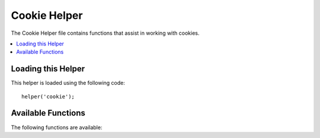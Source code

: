 #############
Cookie Helper
#############

The Cookie Helper file contains functions that assist in working with
cookies.

.. contents::
  :local:

.. raw:: html

  <div class="custom-index container"></div>

Loading this Helper
===================

This helper is loaded using the following code::

	helper('cookie');

Available Functions
===================

The following functions are available:

.. php:function:: set_cookie($name[, $value = ''[, $expire = ''[, $domain = ''[, $path = '/'[, $prefix = ''[, $secure = false[, $httpOnly = false]]]]]]])

	:param	mixed	$name: Cookie name *or* associative array of all of the parameters available to this function
	:param	string	$value: Cookie value
	:param	int	$expire: Number of seconds until expiration
	:param	string	$domain: Cookie domain (usually: .yourdomain.com)
	:param	string	$path: Cookie path
	:param	string	$prefix: Cookie name prefix
	:param	bool	$secure: Whether to only send the cookie through HTTPS
	:param	bool	$httpOnly: Whether to hide the cookie from JavaScript
	:rtype:	void

	This helper function gives you friendlier syntax to set browser
	cookies. Refer to the :doc:`Response Library <../libraries/response>` for
	a description of its use, as this function is an alias for
	``Response::setCookie()``.

.. php:function:: get_cookie($index[, $xssClean = false])

	:param	string	$index: Cookie name
	:param	bool	$xss_clean: Whether to apply XSS filtering to the returned value
	:returns:	The cookie value or NULL if not found
	:rtype:	mixed

	This helper function gives you friendlier syntax to get browser
	cookies. Refer to the :doc:`IncomingRequest Library <../libraries/incomingrequest>` for
	detailed description of its use, as this function acts very
	similarly to ``IncomingRequest::getCookie()``, except it will also prepend
	the ``$cookiePrefix`` that you might've set in your
	*application/Config/App.php* file.

.. php:function:: delete_cookie($name[, $domain = ''[, $path = '/'[, $prefix = '']]])

	:param	string	$name: Cookie name
	:param	string	$domain: Cookie domain (usually: .yourdomain.com)
	:param	string	$path: Cookie path
	:param	string	$prefix: Cookie name prefix
	:rtype:	void

	Lets you delete a cookie. Unless you've set a custom path or other
	values, only the name of the cookie is needed.
	::

		delete_cookie('name');

	This function is otherwise identical to ``set_cookie()``, except that it
	does not have the value and expiration parameters. You can submit an
	array of values in the first parameter or you can set discrete
	parameters.
	::

		delete_cookie($name, $domain, $path, $prefix);